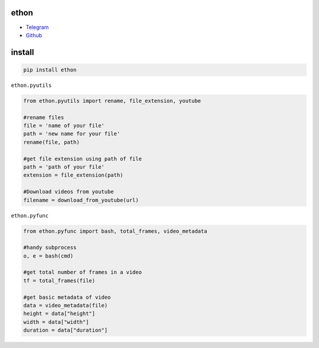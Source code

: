 ethon
=====

• Telegram_
• Github_

install
=======

.. code:: python
    
    pip install ethon

``ethon.pyutils``

.. code:: python

    from ethon.pyutils import rename, file_extension, youtube
    
    #rename files
    file = 'name of your file'
    path = 'new name for your file'
    rename(file, path) 
    
    #get file extension using path of file
    path = 'path of your file'
    extension = file_extension(path)
    
    #Download videos from youtube
    filename = download_from_youtube(url)

``ethon.pyfunc``

.. code:: python

    from ethon.pyfunc import bash, total_frames, video_metadata
    
    #handy subprocess
    o, e = bash(cmd)
    
    #get total number of frames in a video
    tf = total_frames(file)
    
    #get basic metadata of video
    data = video_metadata(file)
    height = data["height"]
    width = data["width"]
    duration = data["duration"]

.. _Telegram: https://t.me/MaheshChauhan
.. _Github : https://Github.com/Vasusen-code
